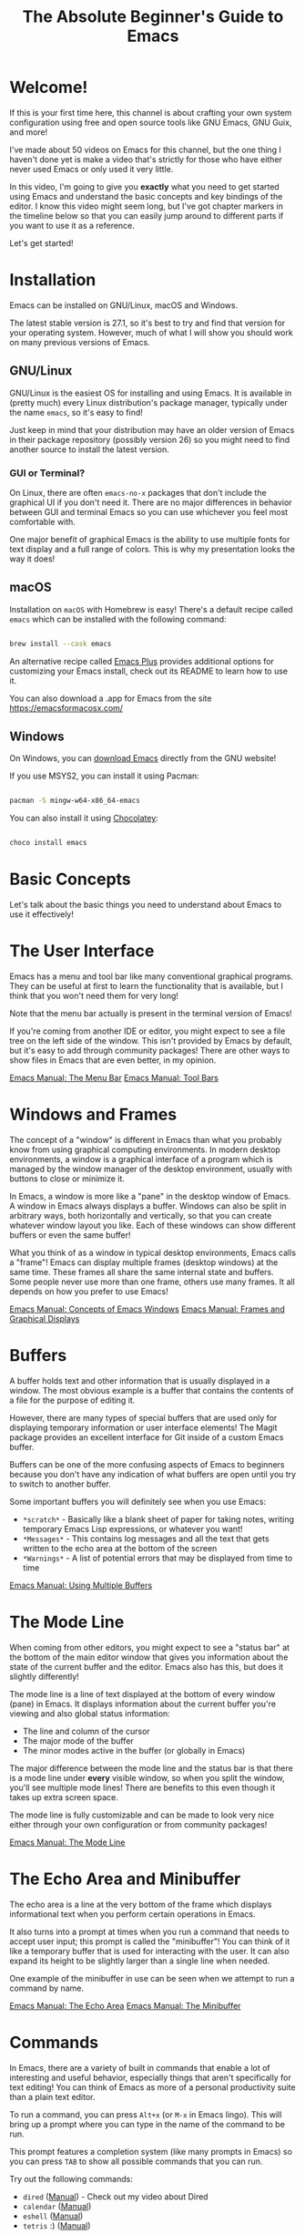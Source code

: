 #+title: The Absolute Beginner's Guide to Emacs

* Welcome!

If this is your first time here, this channel is about crafting your own system configuration using free and open source tools like GNU Emacs, GNU Guix, and more!

I've made about 50 videos on Emacs for this channel, but the one thing I haven't done yet is make a video that's strictly for those who have either never used Emacs or only used it very little.

In this video, I'm going to give you *exactly* what you need to get started using Emacs and understand the basic concepts and key bindings of the editor.  I know this video might seem long, but I've got chapter markers in the timeline below so that you can easily jump around to different parts if you want to use it as a reference.

Let's get started!

* Installation

Emacs can be installed on GNU/Linux, macOS and Windows.

The latest stable version is 27.1, so it's best to try and find that version for your operating system.  However, much of what I will show you should work on many previous versions of Emacs.

** GNU/Linux

GNU/Linux is the easiest OS for installing and using Emacs.  It is available in (pretty much) every Linux distribution's package manager, typically under the name =emacs=, so it's easy to find!

Just keep in mind that your distribution may have an older version of Emacs in their package repository (possibly version 26) so you might need to find another source to install the latest version.

*** GUI or Terminal?

On Linux, there are often =emacs-no-x= packages that don't include the graphical UI if you don't need it.  There are no major differences in behavior between GUI and terminal Emacs so you can use whichever you feel most comfortable with.

One major benefit of graphical Emacs is the ability to use multiple fonts for text display and a full range of colors.  This is why my presentation looks the way it does!

** macOS

Installation on =macOS= with Homebrew is easy!  There's a default recipe called =emacs= which can be installed with the following command:

#+begin_src sh

  brew install --cask emacs

#+end_src

An alternative recipe called [[https://github.com/d12frosted/homebrew-emacs-plus][Emacs Plus]] provides additional options for customizing your Emacs install, check out its README to learn how to use it.

You can also download a .app for Emacs from the site https://emacsformacosx.com/

** Windows

On Windows, you can [[http://mirror.keystealth.org/gnu/emacs/windows/emacs-27/emacs-27.1-x86_64-installer.exe][download Emacs]] directly from the GNU website!

If you use MSYS2, you can install it using Pacman:

#+begin_src sh

  pacman -S mingw-w64-x86_64-emacs

#+end_src

You can also install it using [[https://chocolatey.org/][Chocolatey]]:

#+begin_src sh

  choco install emacs

#+end_src

* Basic Concepts

Let's talk about the basic things you need to understand about Emacs to use it effectively!

* The User Interface

Emacs has a menu and tool bar like many conventional graphical programs.  They can be useful at first to learn the functionality that is available, but I think that you won't need them for very long!

Note that the menu bar actually is present in the terminal version of Emacs!

If you're coming from another IDE or editor, you might expect to see a file tree on the left side of the window.  This isn't provided by Emacs by default, but it's easy to add through community packages!  There are other ways to show files in Emacs that are even better, in my opinion.

[[https://www.gnu.org/software/emacs/manual/html_node/emacs/Menu-Bar.html][Emacs Manual: The Menu Bar]]
[[https://www.gnu.org/software/emacs/manual/html_node/emacs/Tool-Bars.html][Emacs Manual: Tool Bars]]

* Windows and Frames

The concept of a "window" is different in Emacs than what you probably know from using graphical computing environments.  In modern desktop environments, a window is a graphical interface of a program which is managed by the window manager of the desktop environment, usually with buttons to close or minimize it.

In Emacs, a window is more like a "pane" in the desktop window of Emacs.  A window in Emacs always displays a buffer.  Windows can also be split in arbitrary ways, both horizontally and vertically, so that you can create whatever window layout you like.  Each of these windows can show different buffers or even the same buffer!

What you think of as a window in typical desktop environments, Emacs calls a "frame"!  Emacs can display multiple frames (desktop windows) at the same time.  These frames all share the same internal state and buffers.  Some people never use more than one frame, others use many frames.  It all depends on how you prefer to use Emacs!

[[https://www.gnu.org/software/emacs/manual/html_node/emacs/Basic-Window.html#Basic-Window][Emacs Manual: Concepts of Emacs Windows]]
[[https://www.gnu.org/software/emacs/manual/html_node/emacs/Frames.html#Frames][Emacs Manual: Frames and Graphical Displays]]

* Buffers

A buffer holds text and other information that is usually displayed in a window.  The most obvious example is a buffer that contains the contents of a file for the purpose of editing it.

However, there are many types of special buffers that are used only for displaying temporary information or user interface elements!  The Magit package provides an excellent interface for Git inside of a custom Emacs buffer.

Buffers can be one of the more confusing aspects of Emacs to beginners because you don't have any indication of what buffers are open until you try to switch to another buffer.

Some important buffers you will definitely see when you use Emacs:

- =*scratch*= - Basically like a blank sheet of paper for taking notes, writing temporary Emacs Lisp expressions, or whatever you want!
- =*Messages*= - This contains log messages and all the text that gets written to the echo area at the bottom of the screen
- =*Warnings*= - A list of potential errors that may be displayed from time to time

[[https://www.gnu.org/software/emacs/manual/html_node/emacs/Buffers.html#Buffers][Emacs Manual: Using Multiple Buffers]]

* The Mode Line

When coming from other editors, you might expect to see a "status bar" at the bottom of the main editor window that gives you information about the state of the current buffer and the editor.  Emacs also has this, but does it slightly differently!

The mode line is a line of text displayed at the bottom of every window (pane) in Emacs.  It displays information about the current buffer you're viewing and also global status information:

- The line and column of the cursor
- The major mode of the buffer
- The minor modes active in the buffer (or globally in Emacs)

The major difference between the mode line and the status bar is that there is a mode line under *every* visible window, so when you split the window, you'll see multiple mode lines!  There are benefits to this even though it takes up extra screen space.

The mode line is fully customizable and can be made to look very nice either through your own configuration or from community packages!

[[https://www.gnu.org/software/emacs/manual/html_node/emacs/Mode-Line.html][Emacs Manual: The Mode Line]]

* The Echo Area and Minibuffer

The echo area is a line at the very bottom of the frame which displays informational text when you perform certain operations in Emacs.

It also turns into a prompt at times when you run a command that needs to accept user input; this prompt is called the "minibuffer"!  You can think of it like a temporary buffer that is used for interacting with the user.  It can also expand its height to be slightly larger than a single line when needed.

One example of the minibuffer in use can be seen when we attempt to run a command by name.

[[https://www.gnu.org/software/emacs/manual/html_node/emacs/Echo-Area.html][Emacs Manual: The Echo Area]]
[[https://www.gnu.org/software/emacs/manual/html_node/emacs/Minibuffer.html#Minibuffer][Emacs Manual: The Minibuffer]]

* Commands

In Emacs, there are a variety of built in commands that enable a lot of interesting and useful behavior, especially things that aren't specifically for text editing!  You can think of Emacs as more of a personal productivity suite than a plain text editor.

To run a command, you can press ~Alt+x~ (or ~M-x~ in Emacs lingo).  This will bring up a prompt where you can type in the name of the command to be run.

This prompt features a completion system (like many prompts in Emacs) so you can press ~TAB~ to show all possible commands that you can run.

Try out the following commands:

- =dired= ([[https://www.gnu.org/software/emacs/manual/html_node/emacs/Dired.html#Dired][Manual]]) - Check out my video about Dired
- =calendar= ([[https://www.gnu.org/software/emacs/manual/html_node/emacs/Calendar_002fDiary.html#Calendar_002fDiary][Manual]])
- =eshell= ([[https://www.gnu.org/software/emacs/manual/html_mono/eshell.html][Manual]])
- =tetris= :) ([[https://www.gnu.org/software/emacs/manual/html_node/emacs/Amusements.html#Amusements][Manual]])

New commands can be installed into Emacs using community packages, and you can also write your own!  We'll cover this in another video.

[[https://www.gnu.org/software/emacs/manual/html_node/emacs/Commands.html][Emacs Manual: Keys and Commands]]

* Major and Minor Modes

In other editors, there is usually functionality that gets enabled for files with a particular extension, e.g. Python programming functionality for =.py= files.

Emacs also has this!  This functionality is provided through something called a "major mode."  A major mode provides the primary functionality for a particular buffer and it is usually activated based on the extension of a file you open in that buffer.

As we've seen before, some buffers are not files and have special functionality!  This functionality also comes from custom major modes.  In this case, the major mode is being activated using a command, typically with the name of the mode.

The major mode is what we see down in the mode line which indicates what type of buffer we are looking it.

There can only be one major mode active in a buffer at once!

[[https://www.gnu.org/software/emacs/manual/html_node/emacs/Modes.html][Emacs Manual: Major and Minor Modes]]

** Minor Modes

Minor modes are different in that many minor modes can be active in a single buffer, and even globally across Emacs.

Minor modes typically provide helpful functionality that isn't specific to the major mode of the current buffer, but things you might need to customize your workflow or even change the display of things in Emacs.

Try out =hl-line-mode= and =global-hl-line-mode= as an example of local and global minor modes!

* Basic Key Bindings

Emacs is most efficient and productive when you focus on keyboard-based control.  The key binding system in Emacs is one of the most flexible and customizable I've ever seen; once you start customizing Emacs' bindings for your own personal workflow, you'll see how limited other programs are by comparison.

I'm going to cover some basic keybindings that you'll want to learn for basic everyday use.  In future videos I'll go much more in depth about Emacs' own special keybindings that you can use to make text editing and your general workflow a lot more efficient!

** Understanding Emacs Key Bindings

You will often see people write out the key bindings in a specific format when explaining things.  Let's quickly cover what everything means since you will see it often!

- ~C-c~ - hold the Ctrl key and press the letter 'c'
- ~C-x C-s~ - hold the Ctrl key and press the letters 'x' then 's' while still holding Ctrl
- ~C-x b~ - hold the Ctrl key and press 'x', then release Ctrl and press 'b'
- ~M-x~ - hold the Alt key and press 'x' (you will see this often like =M-x find-file=)
- ~M-g C-s~ - hold the Alt key and press the letter 'g', release Alt, hold Ctrl and press 's'

These single-letters can be interpreted as follows:

- ~C~ - Ctrl
- ~M~ - Alt (Meta in Emacs lingo)
- ~S~ - Shift
- ~s~ - Super (Windows key)

Generally when you see a capital ~C~, ~M~, or ~S~ hyphened together with another key, those should all be pressed together, i.e. ~C-M-s~ or ~M-S-d~.

One last important thing to mention are the two main key prefixes that have special meaning:

- ~C-x~ - This is a prefix for all of Emacs' primary key bindings like ~C-x C-f~
- ~C-c~ - This is considered to be a combination of bindings created by active major and minor modes or by the user!

[[https://www.gnu.org/software/emacs/manual/html_node/elisp/Key-Sequences.html][Emacs Manual: Key Sequences]]

* Opening and Saving Files

To open a file in Emacs, press ~C-x C-f~ (=find-file=).  This will bring up a prompt in the minibuffer so that you can type in the file name.

You can also navigate through directories by deleting the directory path and using ~TAB~ to complete parts of directory and file names!

When you've opened a file into a buffer, you can make edits to it and then save the file with ~C-x C-s~ (=save-buffer=).

You can also save the buffer to a different file ("Save as" in other editors) with ~C-x C-w~ (=write-file=).

[[https://www.gnu.org/software/emacs/manual/html_node/elisp/Visiting-Files.html#Visiting-Files][Emacs Manual: Visiting Files]]
[[https://www.gnu.org/software/emacs/manual/html_node/elisp/Saving-Buffers.html#Saving-Buffers][Emacs Manual: Saving Buffers]]

* Switching Buffers

As we talked about before, Emacs can have many buffers open at the same time but you will only see the buffers that are currently open in a window.

If you want to switch between buffers, you can use the ~C-x b~ (=switch-to-buffer=) binding to be prompted for a buffer to switch to.  This prompt features completions, so press ~TAB~ at any time to see the possible buffers based on the current text you've entered.

There's also ~C-x C-b~ (=list-buffers=) which will show you a full listing of all the buffers that are open in Emacs.

Once you start customizing Emacs, there are a variety of packages that make this even easier and enable you to customize it for your workflow!

You can also easily move between buffers using the ~C-x <left arrow>~ and ~C x <right arrow>~ keys!

(See, I remembered :)

[[https://www.gnu.org/software/emacs/manual/html_node/emacs/List-Buffers.html#List-Buffers][Emacs Manual: Listing Existing Buffers]]

* Cutting and Copying Text

This is an area which always confuses new Emacs users!  Many programs across Linux and Windows use ~C-c~ to copy text and ~C-x~ to copy and delete the selected text (cut).

This is not the case in Emacs!  As we mentioned before, these two key bindings are actually special key prefixes in Emacs so they aren't used for cut and copy.

In Emacs, to "kill" text means to "cut" it, basically copy it and delete it.  The most common thing you will do is to kill a region, either to just delete the text or to cut it to be pasted somewhere else.

But to kill a region, you first need to select one!  You can begin marking a region using ~C-SPC~ (=set-mark-command=) then use the arrow keys to move the cursor to expand or shrink the selection.

Now that you have a region selected, you can use ~C-w~ (=kill-region=) to cut the text or ~M-w~ (=kill-ring-save=) to copy it.

One interesting aspect of killing text is that it gets stored in the "kill ring" to be used later.  We will discuss this in a future episode!

[[https://www.gnu.org/software/emacs/manual/html_node/emacs/Killing.html][Emacs Manual: Killing and Moving Text]]

* Pasting Text

In typical Emacs style, the concept of "pasting" text has a different name: "yank."

You can press ~C-y~ to yank (paste) the most recent text from the kill ring back into this buffer.

[[https://www.gnu.org/software/emacs/manual/html_node/emacs/Yanking.html#Yanking][Emacs Manual: Yanking]]

* CUA Mode

If you *must* have the old ~C-c~ (copy) ~C-x~ (cut) and ~C-v~ (paste) behavior that you're familiar with, you can turn on the CUA mode using the menu item "Options -> Cut/Paste with C-x/C-c/C-v (CUA Mode)".

This will make the cut and copy key bindings work when you've selected a region of text with the mouse or keyboard.  It will also turn ~C-v~ into a Paste keybinding which will do what you expect!

[[https://www.gnu.org/software/emacs/manual/html_node/emacs/CUA-Bindings.html#CUA-Bindings][Emacs Manual: CUA Bindings]]

* Undo and Redo

You can undo changes to a buffer by pressing ~C-_~ (Ctrl+underscore) to run the =undo= command.  An alternative binding which is easier to press is ~C-/~

To redo something that you deleted with undo, press ~C-g C-_~, but note that pressing ~C-_~ again right after this will keep redoing things that you've undo'ed!  It will then cycle back to undoing once you've reached the end of your redo history.

As you can see, Emacs' undo system operates differently than what you're used to!  There are packages that can replace this with more understood behavior; we will talk about them in another video.

[[https://www.gnu.org/software/emacs/manual/html_node/emacs/Undo.html][Emacs Manual: Undo]]
[[https://stackoverflow.com/a/3529243][StackOverflow answer about how to undo and redo]]

* Cancelling Operations

Sometimes you might run a command that you want to cancel before it completes.  For this you can press ~C-g~ (Ctrl+g).  This interrupts any active command and brings you back to a normal state in Emacs.

One example is showing any prompt, like the one for the (=find-file=) command.  If you decide you want to cancel that prompt, just press ~C-g~.

Sometimes you might need to press it repeatedly before you can fully get back to normal!

If Emacs ever seems to be hung, try this key binding first before killing the process.

* Learning More Key Bindings

There are two ways to figure out more key bindings for Emacs, especially when editing different types of files:

- As we talked about before, look at the menu bar for common commands and their keys
- Run the command =describe-bindings=
- Run the command =describe-key= (~C-h k~) to learn what command is bound to a specific key combination!

* The Help System

We'll cover this in detail in another video, but the whole Emacs manual is built in to Emacs and you can find help on any function or variable in Emacs using the =describe-*= functions!

* Configuring Emacs

There are two ways to configure Emacs to customize its behavior.  We won't go in depth on either of these in this video, I just want to point them out to you since it will be an obvious question you might have!

** The Customization UI

Emacs provides a full user interface for customizing all options in the editor.  To access it, run the command =customize=.

You can either navigate through the settings hierarchy to see what is available or put your cursor in the search box, type a term, then press ~ENTER~.

Each setting will have an input field of some kind that you can change by putting your cursor in the box and editing the value.  Once you're finished editing, you can click the "Apply" button to save the changes.

Try searching for "tab width" in the search box!

** The =init.el= file

Once you've become sufficiently comfortable with Emacs, you'll want to investigate how to configure Emacs using the =init.el= file.  Emacs can be completely configured and extended using Lisp code!

In your configuration file, you can write your own functions and commands to add new behavior to Emacs.  This is where a lot of the true power of Emacs comes into play!

Check out my series [[https://www.youtube.com/watch?v=74zOY-vgkyw&list=PLEoMzSkcN8oPH1au7H6B7bBJ4ZO7BXjSZ][Emacs From Scratch]] if you want to learn how to build up a modern Emacs configuration from scratch using the =init.el= file and a bunch of community packages.

* What's next?

This video should give you much of what you need to know to start using Emacs!  However, we weren't able to cover many things in depth.

I'm going to start making more videos in a new series called Emacs Essentials which will cover many of these topics at a deeper level so that you can go from being a beginner at Emacs to an advanced user by the end of it.

I've already been making a ton of other videos about Emacs on this channel, so you should definitely check out my playlists if you want to learn a lot more while I'm building out the Emacs Essentials series:

- [[https://www.youtube.com/watch?v=74zOY-vgkyw&list=PLEoMzSkcN8oPH1au7H6B7bBJ4ZO7BXjSZ][Emacs From Scratch]]
- [[https://www.youtube.com/watch?v=wKTKmE1wLyw&list=PLEoMzSkcN8oMHJ6Xil1YdnYtlWd5hHZql][Emacs Tips]]
- [[https://www.youtube.com/watch?v=f7xB2fFk1tQ&list=PLEoMzSkcN8oNPbEMYEtswOVTvq7CVddCS][Emacs Desktop Environment]]
- [[https://www.youtube.com/watch?v=E-NAM9U5JYE&list=PLEoMzSkcN8oNvsrtk_iZSb94krGRofFjN][Emacs IDE]]
- [[https://www.youtube.com/watch?v=yZRyEhi4y44&list=PLEoMzSkcN8oM-kA19xOQc8s0gr0PpFGJQ][Emacs Mail]]
- [[https://www.youtube.com/watch?v=RQK_DaaX34Q&list=PLEoMzSkcN8oPQtn7FQEF3D7sroZbXuPZ7][Learning Emacs Lisp]]

Also, if you want to know a little more about what Emacs is capable of, check out my video [[https://youtu.be/bEfYm8sAaQg][5 Reasons to Learn Emacs in 2021]]!

* Demo Configuration

This configuration is not intended to be used!  However, if you're curious:

Put this text in a file called =demo.el=:

#+begin_src emacs-lisp

  ;; Make the colors and text less eye-strainy
  (load-theme 'tango-dark t)
  (set-face-attribute 'default nil :height 200)

  ;; I mindlessly press ESC, so stop me from wreaking havoc
  (global-set-key (kbd "<escape>") 'keyboard-escape-quit)

#+end_src

Run Emacs with the configuration:

#+begin_src emacs-lisp

  emacs -Q -l demo.el

#+end_src
